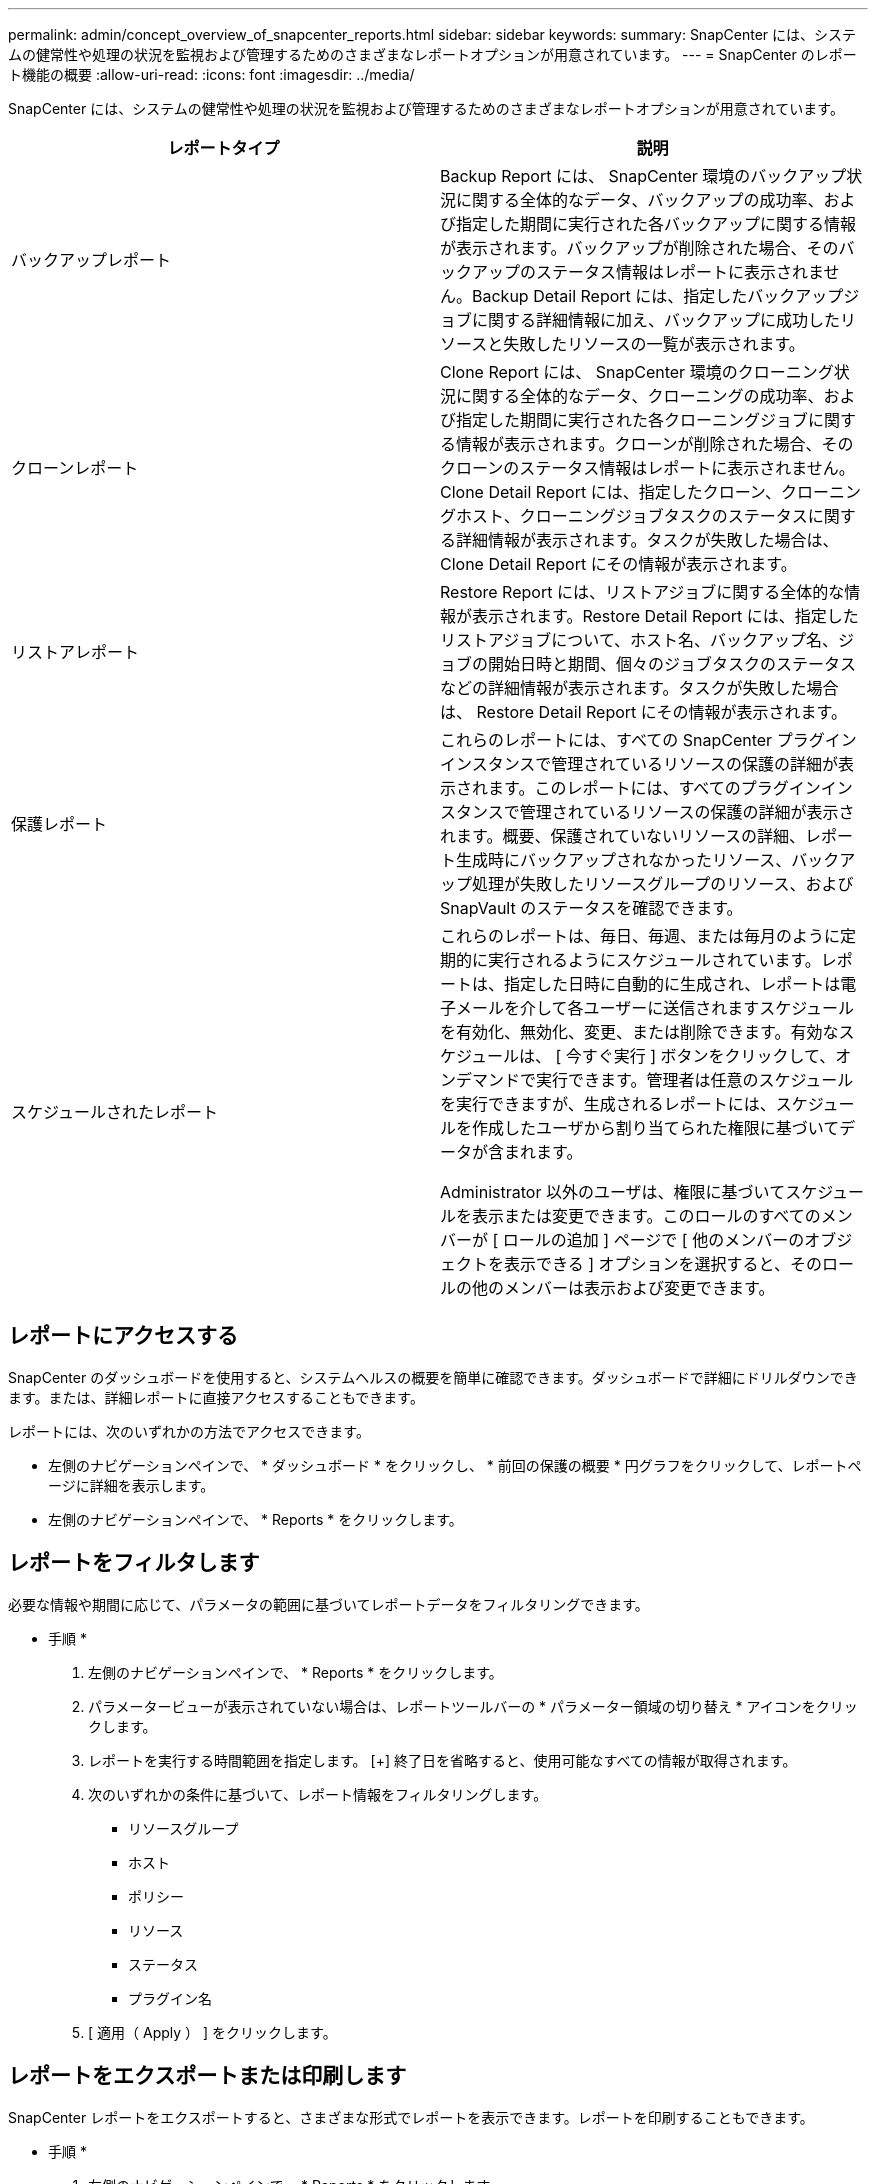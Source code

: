 ---
permalink: admin/concept_overview_of_snapcenter_reports.html 
sidebar: sidebar 
keywords:  
summary: SnapCenter には、システムの健常性や処理の状況を監視および管理するためのさまざまなレポートオプションが用意されています。 
---
= SnapCenter のレポート機能の概要
:allow-uri-read: 
:icons: font
:imagesdir: ../media/


[role="lead"]
SnapCenter には、システムの健常性や処理の状況を監視および管理するためのさまざまなレポートオプションが用意されています。

|===
| レポートタイプ | 説明 


 a| 
バックアップレポート
 a| 
Backup Report には、 SnapCenter 環境のバックアップ状況に関する全体的なデータ、バックアップの成功率、および指定した期間に実行された各バックアップに関する情報が表示されます。バックアップが削除された場合、そのバックアップのステータス情報はレポートに表示されません。Backup Detail Report には、指定したバックアップジョブに関する詳細情報に加え、バックアップに成功したリソースと失敗したリソースの一覧が表示されます。



 a| 
クローンレポート
 a| 
Clone Report には、 SnapCenter 環境のクローニング状況に関する全体的なデータ、クローニングの成功率、および指定した期間に実行された各クローニングジョブに関する情報が表示されます。クローンが削除された場合、そのクローンのステータス情報はレポートに表示されません。Clone Detail Report には、指定したクローン、クローニングホスト、クローニングジョブタスクのステータスに関する詳細情報が表示されます。タスクが失敗した場合は、 Clone Detail Report にその情報が表示されます。



 a| 
リストアレポート
 a| 
Restore Report には、リストアジョブに関する全体的な情報が表示されます。Restore Detail Report には、指定したリストアジョブについて、ホスト名、バックアップ名、ジョブの開始日時と期間、個々のジョブタスクのステータスなどの詳細情報が表示されます。タスクが失敗した場合は、 Restore Detail Report にその情報が表示されます。



 a| 
保護レポート
 a| 
これらのレポートには、すべての SnapCenter プラグインインスタンスで管理されているリソースの保護の詳細が表示されます。このレポートには、すべてのプラグインインスタンスで管理されているリソースの保護の詳細が表示されます。概要、保護されていないリソースの詳細、レポート生成時にバックアップされなかったリソース、バックアップ処理が失敗したリソースグループのリソース、および SnapVault のステータスを確認できます。



 a| 
スケジュールされたレポート
 a| 
これらのレポートは、毎日、毎週、または毎月のように定期的に実行されるようにスケジュールされています。レポートは、指定した日時に自動的に生成され、レポートは電子メールを介して各ユーザーに送信されますスケジュールを有効化、無効化、変更、または削除できます。有効なスケジュールは、 [ 今すぐ実行 ] ボタンをクリックして、オンデマンドで実行できます。管理者は任意のスケジュールを実行できますが、生成されるレポートには、スケジュールを作成したユーザから割り当てられた権限に基づいてデータが含まれます。

Administrator 以外のユーザは、権限に基づいてスケジュールを表示または変更できます。このロールのすべてのメンバーが [ ロールの追加 ] ページで [ 他のメンバーのオブジェクトを表示できる ] オプションを選択すると、そのロールの他のメンバーは表示および変更できます。

|===


== レポートにアクセスする

SnapCenter のダッシュボードを使用すると、システムヘルスの概要を簡単に確認できます。ダッシュボードで詳細にドリルダウンできます。または、詳細レポートに直接アクセスすることもできます。

レポートには、次のいずれかの方法でアクセスできます。

* 左側のナビゲーションペインで、 * ダッシュボード * をクリックし、 * 前回の保護の概要 * 円グラフをクリックして、レポートページに詳細を表示します。
* 左側のナビゲーションペインで、 * Reports * をクリックします。




== レポートをフィルタします

必要な情報や期間に応じて、パラメータの範囲に基づいてレポートデータをフィルタリングできます。

* 手順 *

. 左側のナビゲーションペインで、 * Reports * をクリックします。
. パラメータービューが表示されていない場合は、レポートツールバーの * パラメーター領域の切り替え * アイコンをクリックします。
. レポートを実行する時間範囲を指定します。
 [+]
終了日を省略すると、使用可能なすべての情報が取得されます。
. 次のいずれかの条件に基づいて、レポート情報をフィルタリングします。
+
** リソースグループ
** ホスト
** ポリシー
** リソース
** ステータス
** プラグイン名


. [ 適用（ Apply ） ] をクリックします。




== レポートをエクスポートまたは印刷します

SnapCenter レポートをエクスポートすると、さまざまな形式でレポートを表示できます。レポートを印刷することもできます。

* 手順 *

. 左側のナビゲーションペインで、 * Reports * をクリックします。
. レポートツールバーで、次のいずれかを実行します。
+
** プリント可能なレポートをプレビューするには、 * プリントプレビューの切り替え * アイコンをクリックします。
** レポートを別の形式にエクスポートするには、 * Export * icon ドロップダウンリストから形式を選択します。


. レポートを印刷するには、 * 印刷 * アイコンをクリックします。
. 特定のレポートの概要を表示するには、レポートの該当するセクションまでスクロールします。




== E メール通知に使用する SMTP サーバを設定します

データ保護ジョブのレポートを自分または他のユーザに送信するときに使用する SMTP サーバを指定できます。テスト E メールを送信して設定を確認することもできます。この設定は、 E メール通知を設定したすべての SnapCenter ジョブにグローバルに適用されます。

このオプションは、すべてのデータ保護ジョブレポートの送信に使用する SMTP サーバを設定します。ただし、特定のリソースに対する SnapCenter データ保護ジョブの更新情報を定期的に自分または他のユーザに送信し、更新ステータスを監視できるようするには、リソースグループの作成時に SnapCenter レポートを E メールで送信するオプションを設定できます。

* 手順 *

. 左側のナビゲーションペインで、 * 設定 * をクリックします。
. 設定ページで、 * グローバル設定 * をクリックします。
. SMTP サーバーを入力し、 * 保存 * をクリックします。
. テスト用 E メールを送信するには、 E メールの送信元と送信先の E メールアドレスを入力し、件名を入力して、「 * 送信 * 」をクリックします。




== レポートを E メールで送信するオプションを設定します

SnapCenter データ保護ジョブの更新情報を定期的に自分または他のユーザに送信し、更新ステータスを監視できるようするには、リソースグループの作成時に SnapCenter レポートを E メールで送信するオプションを設定します。

* 必要なもの *

SMTP サーバーは、 [ 設定 ] の [ グローバル設定 ] ページで設定しておく必要があります。

* 手順 *

. 左側のナビゲーションペインで、 * リソース * をクリックし、リストから適切なプラグインを選択します。
. 表示するリソースのタイプを選択し、 * 新規リソースグループ * をクリックするか、既存のリソースグループを選択して * 変更 * をクリックし、既存のリソースグループの E メールレポートを設定します。
. 新しいリソースグループウィザードの通知パネルで、レポートを常に受信するか、エラーが発生したか、またはエラーや警告を受信するかをプルダウンメニューから選択します。
. E メールの送信元アドレス、 E メールの送信先アドレス、および E メールの件名を入力します。

